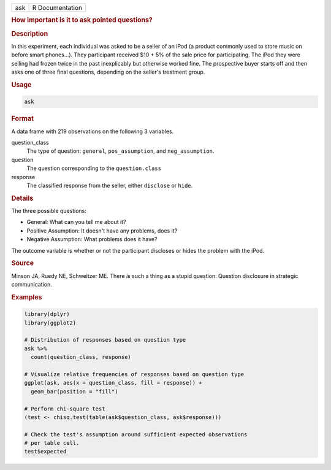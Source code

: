 .. container::

   === ===============
   ask R Documentation
   === ===============

   .. rubric:: How important is it to ask pointed questions?
      :name: ask

   .. rubric:: Description
      :name: description

   In this experiment, each individual was asked to be a seller of an
   iPod (a product commonly used to store music on before smart
   phones...). They participant received $10 + 5% of the sale price for
   participating. The iPod they were selling had frozen twice in the
   past inexplicably but otherwise worked fine. The prospective buyer
   starts off and then asks one of three final questions, depending on
   the seller's treatment group.

   .. rubric:: Usage
      :name: usage

   .. code:: R

      ask

   .. rubric:: Format
      :name: format

   A data frame with 219 observations on the following 3 variables.

   question_class
      The type of question: ``general``, ``pos_assumption``, and
      ``neg_assumption``.

   question
      The question corresponding to the ``question.class``

   response
      The classified response from the seller, either ``disclose`` or
      ``hide``.

   .. rubric:: Details
      :name: details

   The three possible questions:

   -  General: What can you tell me about it?

   -  Positive Assumption: It doesn't have any problems, does it?

   -  Negative Assumption: What problems does it have?

   The outcome variable is whether or not the participant discloses or
   hides the problem with the iPod.

   .. rubric:: Source
      :name: source

   Minson JA, Ruedy NE, Schweitzer ME. There *is* such a thing as a
   stupid question: Question disclosure in strategic communication.

   .. rubric:: Examples
      :name: examples

   .. code:: R

      library(dplyr)
      library(ggplot2)

      # Distribution of responses based on question type
      ask %>%
        count(question_class, response)

      # Visualize relative frequencies of responses based on question type
      ggplot(ask, aes(x = question_class, fill = response)) +
        geom_bar(position = "fill")

      # Perform chi-square test
      (test <- chisq.test(table(ask$question_class, ask$response)))

      # Check the test's assumption around sufficient expected observations
      # per table cell.
      test$expected
